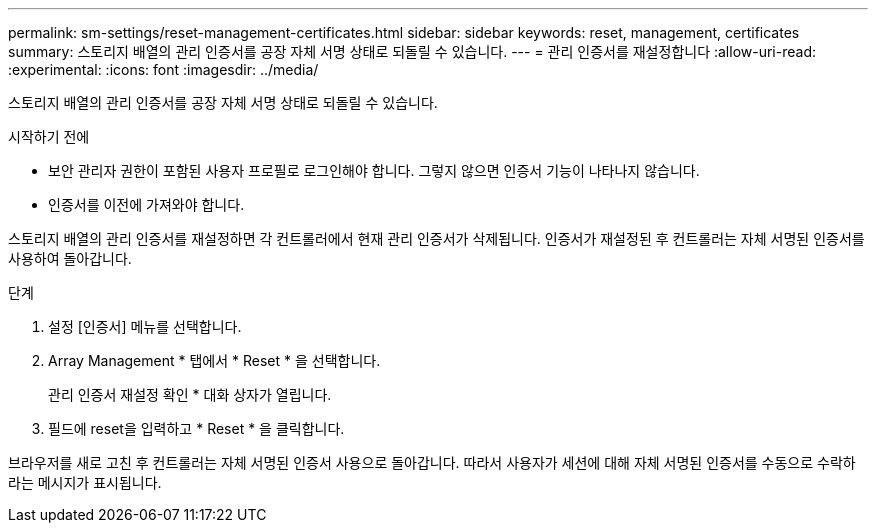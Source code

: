 ---
permalink: sm-settings/reset-management-certificates.html 
sidebar: sidebar 
keywords: reset, management, certificates 
summary: 스토리지 배열의 관리 인증서를 공장 자체 서명 상태로 되돌릴 수 있습니다. 
---
= 관리 인증서를 재설정합니다
:allow-uri-read: 
:experimental: 
:icons: font
:imagesdir: ../media/


[role="lead"]
스토리지 배열의 관리 인증서를 공장 자체 서명 상태로 되돌릴 수 있습니다.

.시작하기 전에
* 보안 관리자 권한이 포함된 사용자 프로필로 로그인해야 합니다. 그렇지 않으면 인증서 기능이 나타나지 않습니다.
* 인증서를 이전에 가져와야 합니다.


스토리지 배열의 관리 인증서를 재설정하면 각 컨트롤러에서 현재 관리 인증서가 삭제됩니다. 인증서가 재설정된 후 컨트롤러는 자체 서명된 인증서를 사용하여 돌아갑니다.

.단계
. 설정 [인증서] 메뉴를 선택합니다.
. Array Management * 탭에서 * Reset * 을 선택합니다.
+
관리 인증서 재설정 확인 * 대화 상자가 열립니다.

. 필드에 reset을 입력하고 * Reset * 을 클릭합니다.


브라우저를 새로 고친 후 컨트롤러는 자체 서명된 인증서 사용으로 돌아갑니다. 따라서 사용자가 세션에 대해 자체 서명된 인증서를 수동으로 수락하라는 메시지가 표시됩니다.
